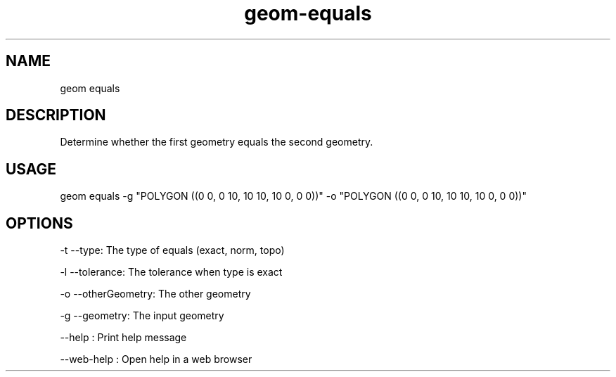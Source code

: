 .TH "geom-equals" "1" "4 May 2012" "version 0.1"
.SH NAME
geom equals
.SH DESCRIPTION
Determine whether the first geometry equals the second geometry.
.SH USAGE
geom equals -g "POLYGON ((0 0, 0 10, 10 10, 10 0, 0 0))" -o "POLYGON ((0 0, 0 10, 10 10, 10 0, 0 0))"
.SH OPTIONS
-t --type: The type of equals (exact, norm, topo)
.PP
-l --tolerance: The tolerance when type is exact
.PP
-o --otherGeometry: The other geometry
.PP
-g --geometry: The input geometry
.PP
--help : Print help message
.PP
--web-help : Open help in a web browser
.PP
